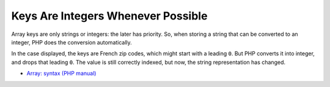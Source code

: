 .. _keys-are-integers-whenever-possible:

Keys Are Integers Whenever Possible
-----------------------------------

.. meta::
	:description:
		Keys Are Integers Whenever Possible: Array keys are only strings or integers: the later has priority.
	:twitter:card: summary_large_image
	:twitter:site: @exakat
	:twitter:title: Keys Are Integers Whenever Possible
	:twitter:description: Keys Are Integers Whenever Possible: Array keys are only strings or integers: the later has priority
	:twitter:creator: @exakat
	:twitter:image:src: https://php-tips.readthedocs.io/en/latest/_images/keys_are_integers.png
	:og:image: https://php-tips.readthedocs.io/en/latest/_images/keys_are_integers.png
	:og:title: Keys Are Integers Whenever Possible
	:og:type: article
	:og:description: Array keys are only strings or integers: the later has priority
	:og:url: https://php-tips.readthedocs.io/en/latest/tips/keys_are_integers.html
	:og:locale: en

.. raw:: html

	<script type="application/ld+json">{"@context":"https:\/\/schema.org","@graph":[{"@type":"WebPage","@id":"https:\/\/php-tips.readthedocs.io\/en\/latest\/tips\/keys_are_integers.html","url":"https:\/\/php-tips.readthedocs.io\/en\/latest\/tips\/keys_are_integers.html","name":"Keys Are Integers Whenever Possible","isPartOf":{"@id":"https:\/\/www.exakat.io\/"},"datePublished":"Thu, 14 Nov 2024 18:37:24 +0000","dateModified":"Thu, 14 Nov 2024 18:37:24 +0000","description":"Array keys are only strings or integers: the later has priority","inLanguage":"en-US","potentialAction":[{"@type":"ReadAction","target":["https:\/\/php-tips.readthedocs.io\/en\/latest\/tips\/keys_are_integers.html"]}]},{"@type":"WebSite","@id":"https:\/\/www.exakat.io\/","url":"https:\/\/www.exakat.io\/","name":"Exakat","description":"Smart PHP static analysis","inLanguage":"en-US"}]}</script>

Array keys are only strings or integers: the later has priority. So, when storing a string that can be converted to an integer, PHP does the conversion automatically.

In the case displayed, the keys are French zip codes, which might start with a leading ``0``. But PHP converts it into integer, and drops that leading ``0``. The value is still correctly indexed, but now, the string representation has changed.

.. image:: ../images/keys_are_integers.png

* `Array: syntax (PHP manual) <https://www.php.net/manual/en/language.types.array.php>`_


